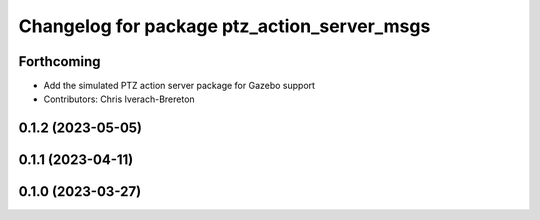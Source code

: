 ^^^^^^^^^^^^^^^^^^^^^^^^^^^^^^^^^^^^^^^^^^^^
Changelog for package ptz_action_server_msgs
^^^^^^^^^^^^^^^^^^^^^^^^^^^^^^^^^^^^^^^^^^^^

Forthcoming
-----------
* Add the simulated PTZ action server package for Gazebo support
* Contributors: Chris Iverach-Brereton

0.1.2 (2023-05-05)
------------------

0.1.1 (2023-04-11)
------------------

0.1.0 (2023-03-27)
------------------
